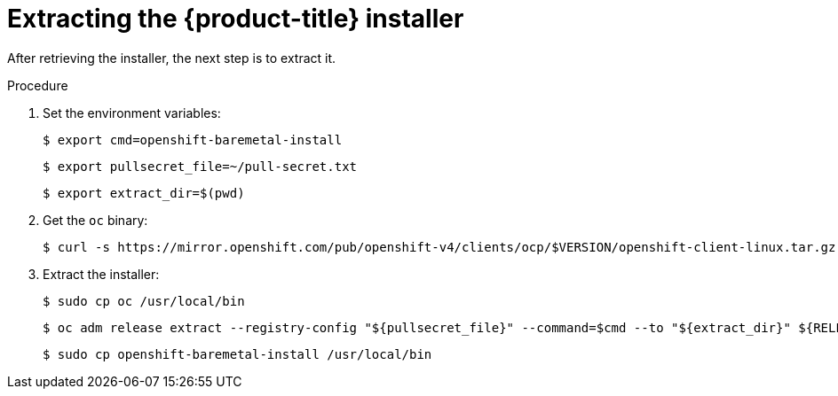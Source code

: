 // Module included in the following assemblies:
//
// * installing/installing_bare_metal/ipi/ipi-install-installation-workflow.adoc

:_mod-docs-content-type: PROCEDURE
[id="extracting-the-openshift-installer_{context}"]
= Extracting the {product-title} installer

After retrieving the installer, the next step is to extract it.

.Procedure

. Set the environment variables:
+
[source,terminal]
----
$ export cmd=openshift-baremetal-install
----
+
[source,terminal]
----
$ export pullsecret_file=~/pull-secret.txt
----
+
[source,terminal]
----
$ export extract_dir=$(pwd)
----


. Get the `oc` binary:
+
[source,terminal]
----
$ curl -s https://mirror.openshift.com/pub/openshift-v4/clients/ocp/$VERSION/openshift-client-linux.tar.gz | tar zxvf - oc
----

. Extract the installer:
+
[source,terminal]
----
$ sudo cp oc /usr/local/bin
----
+
[source,terminal]
----
$ oc adm release extract --registry-config "${pullsecret_file}" --command=$cmd --to "${extract_dir}" ${RELEASE_IMAGE}
----
+
[source,terminal]
----
$ sudo cp openshift-baremetal-install /usr/local/bin
----